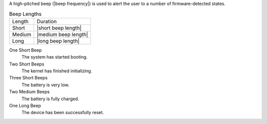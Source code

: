 A high-pitched beep (|beep frequency|) is used to alert the user to a number of
firmware-detected states.

.. table:: Beep Lengths

   ======  ====================
   Length  Duration
   ------  --------------------
   Short   |short beep length|
   Medium  |medium beep length|
   Long    |long beep length|
   ======  ====================

One Short Beep
  The system has started booting.

Two Short Beeps
  The kernel has finished initializing.

Three Short Beeps
  The battery is very low.

Two Medium Beeps
  The battery is fully charged.

One Long Beep
  The device has been successfully reset.

